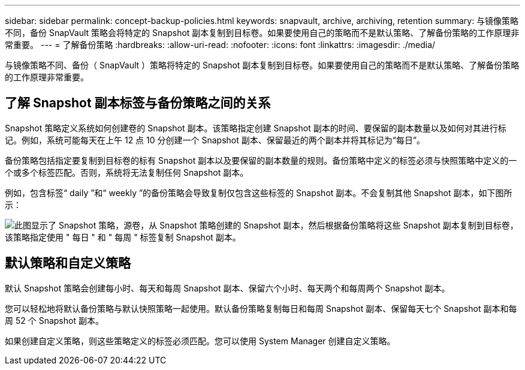 ---
sidebar: sidebar 
permalink: concept-backup-policies.html 
keywords: snapvault, archive, archiving, retention 
summary: 与镜像策略不同，备份 SnapVault 策略会将特定的 Snapshot 副本复制到目标卷。如果要使用自己的策略而不是默认策略、了解备份策略的工作原理非常重要。 
---
= 了解备份策略
:hardbreaks:
:allow-uri-read: 
:nofooter: 
:icons: font
:linkattrs: 
:imagesdir: ./media/


[role="lead"]
与镜像策略不同、备份（ SnapVault ）策略将特定的 Snapshot 副本复制到目标卷。如果要使用自己的策略而不是默认策略、了解备份策略的工作原理非常重要。



== 了解 Snapshot 副本标签与备份策略之间的关系

Snapshot 策略定义系统如何创建卷的 Snapshot 副本。该策略指定创建 Snapshot 副本的时间、要保留的副本数量以及如何对其进行标记。例如，系统可能每天在上午 12 点 10 分创建一个 Snapshot 副本、保留最近的两个副本并将其标记为“每日”。

备份策略包括指定要复制到目标卷的标有 Snapshot 副本以及要保留的副本数量的规则。备份策略中定义的标签必须与快照策略中定义的一个或多个标签匹配。否则，系统将无法复制任何 Snapshot 副本。

例如，包含标签“ daily ”和“ weekly ”的备份策略会导致复制仅包含这些标签的 Snapshot 副本。不会复制其他 Snapshot 副本，如下图所示：

image:diagram_replication_snapvault_policy.png["此图显示了 Snapshot 策略，源卷，从 Snapshot 策略创建的 Snapshot 副本，然后根据备份策略将这些 Snapshot 副本复制到目标卷，该策略指定使用 \" 每日 \" 和 \" 每周 \" 标签复制 Snapshot 副本。"]



== 默认策略和自定义策略

默认 Snapshot 策略会创建每小时、每天和每周 Snapshot 副本、保留六个小时、每天两个和每周两个 Snapshot 副本。

您可以轻松地将默认备份策略与默认快照策略一起使用。默认备份策略复制每日和每周 Snapshot 副本、保留每天七个 Snapshot 副本和每周 52 个 Snapshot 副本。

如果创建自定义策略，则这些策略定义的标签必须匹配。您可以使用 System Manager 创建自定义策略。
